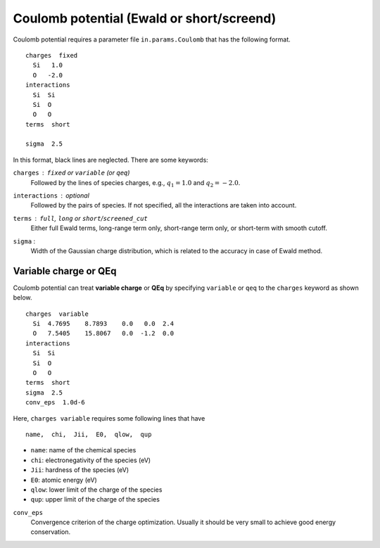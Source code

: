 .. _Coulomb:

Coulomb potential (Ewald or short/screend)
===========================================

Coulomb potential requires a parameter file ``in.params.Coulomb`` that has the following format.

::

   charges  fixed
     Si   1.0
     O   -2.0
   interactions
     Si  Si
     Si  O
     O   O
   terms  short
   
   sigma  2.5


In this format, black lines are neglected.
There are some keywords:

``charges`` : ``fixed`` or ``variable`` (or ``qeq``)
  Followed by the lines of species charges, e.g., :math:`q_1 = 1.0`  and :math:`q_2 = -2.0`.

``interactions`` : *optional*
  Followed by the pairs of species. If not specified, all the interactions are taken into account.

``terms`` : ``full``, ``long`` or ``short``/``screened_cut``
  Either full Ewald terms, long-range term only, short-range term only, 
  or short-term with smooth cutoff.

``sigma`` : 
  Width of the Gaussian charge distribution, which is related to the accuracy in case of Ewald method.


Variable charge or QEq
----------------------------

Coulomb potential can treat **variable charge** or **QEq** by specifying ``variable`` or ``qeq`` to the ``charges`` keyword as shown below.

::

   charges  variable
     Si  4.7695    8.7893    0.0   0.0  2.4
     O   7.5405    15.8067   0.0  -1.2  0.0
   interactions
     Si  Si
     Si  O
     O   O
   terms  short
   sigma  2.5
   conv_eps  1.0d-6

Here, ``charges variable`` requires some following lines that have

::

   name,  chi,  Jii,  E0,  qlow,  qup

- ``name``: name of the chemical species
- ``chi``: electronegativity of the species (eV)
- ``Jii``: hardness of the species (eV)
- ``E0``: atomic energy (eV)
- ``qlow``: lower limit of the charge of the species
- ``qup``: upper limit of the charge of the species

``conv_eps``
  Convergence criterion of the charge optimization. 
  Usually it should be very small to achieve good energy conservation.

